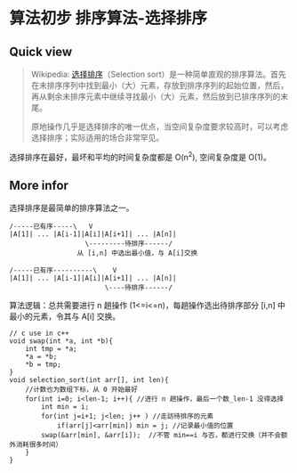 * 算法初步 排序算法-选择排序

** Quick view
#+BEGIN_QUOTE
Wikipedia: [[https://zh.wikipedia.org/wiki/%E9%80%89%E6%8B%A9%E6%8E%92%E5%BA%8F][选择排序]]（Selection sort）是一种简单直观的排序算法。首先在未排序序列中找到最小（大）元素，存放到排序序列的起始位置，然后，再从剩余未排序元素中继续寻找最小（大）元素，然后放到已排序序列的末尾。

原地操作几乎是选择排序的唯一优点，当空间复杂度要求较高时，可以考虑选择排序；实际适用的场合非常罕见。
#+END_QUOTE
选择排序在最好，最坏和平均的时间复杂度都是 O(n^2), 空间复杂度是 O(1)。

** More infor
选择排序是最简单的排序算法之一。

#+BEGIN_SRC text
/-----已有序-----\   V
|A[1]| ... |A[i-1]|A[i]|A[i+1]| ... |A[n]|
                   \---------待排序------/
                 从 [i,n] 中选出最小值，与 A[i]交换

/-----已有序----------\    V
|A[1]| ... |A[i-1]|A[i]|A[i+1]| ... |A[n]|
                        \----待排序------/
#+END_SRC

算法逻辑：总共需要进行 n 趟操作 (1<=i<=n)，每趟操作选出待排序部分 [i,n] 中最小的元素，令其与 A[i] 交换。

#+BEGIN_SRC c++
  // c use in c++
  void swap(int *a, int *b){
      int tmp = *a;
      *a = *b;
      *b = tmp;
  }
  void selection_sort(int arr[], int len){
      //计数也为数组下标，从 0 开始最好
      for(int i=0; i<len-1; i++){ //进行 n 趟操作，最后一个数_len-1 没得选择
          int min = i;
          for(int j=i+1; j<len; j++ ) //走訪待排序的元素
              if(arr[j]<arr[min]) min = j; //记录最小值的位置
          swap(&arr[min], &arr[i]);  //不管 min==i 与否，都进行交换（并不会额外消耗很多时间）
      }
  }
#+END_SRC
